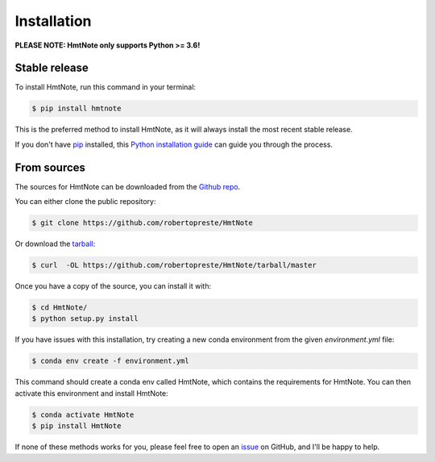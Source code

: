 ============
Installation
============

**PLEASE NOTE: HmtNote only supports Python >= 3.6!**

Stable release
==============

To install HmtNote, run this command in your terminal:

.. code-block:: console

    $ pip install hmtnote

This is the preferred method to install HmtNote, as it will always install the most recent stable
release.

If you don't have `pip`_ installed, this `Python installation guide`_ can guide
you through the process.

.. _pip: https://pip.pypa.io
.. _Python installation guide: http://docs.python-guide.org/en/latest/starting/installation/

From sources
============

The sources for HmtNote can be downloaded from the `Github repo`_.

You can either clone the public repository:

.. code-block:: console

    $ git clone https://github.com/robertopreste/HmtNote

Or download the `tarball`_:

.. code-block:: console

    $ curl  -OL https://github.com/robertopreste/HmtNote/tarball/master

Once you have a copy of the source, you can install it with:

.. code-block:: console

    $ cd HmtNote/
    $ python setup.py install

If you have issues with this installation, try creating a new conda environment from the given
`environment.yml` file:

.. code-block:: console

    $ conda env create -f environment.yml

This command should create a conda env called HmtNote, which contains the requirements for HmtNote.
You can then activate this environment and install HmtNote:

.. code-block:: console

    $ conda activate HmtNote
    $ pip install HmtNote

If none of these methods works for you, please feel free to open an issue_ on GitHub, and I'll be happy to help.

.. _Github repo: https://github.com/robertopreste/HmtNote
.. _tarball: https://github.com/robertopreste/HmtNote/tarball/master
.. _issue: https://github.com/robertopreste/HmtNote/issues
